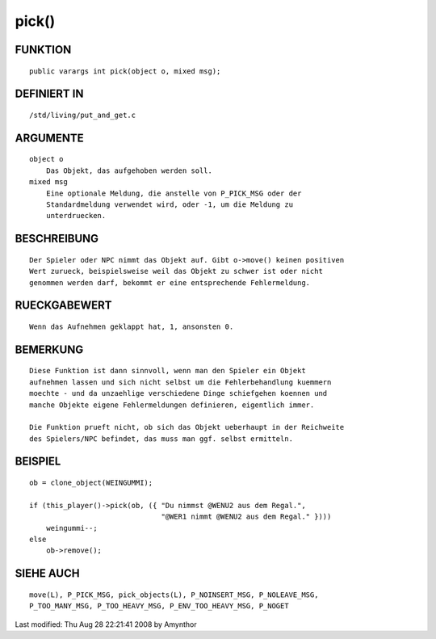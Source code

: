 pick()
======

FUNKTION
--------
::

    public varargs int pick(object o, mixed msg);

DEFINIERT IN
------------
::

    /std/living/put_and_get.c

ARGUMENTE
---------
::

    object o
        Das Objekt, das aufgehoben werden soll.
    mixed msg
        Eine optionale Meldung, die anstelle von P_PICK_MSG oder der
        Standardmeldung verwendet wird, oder -1, um die Meldung zu
        unterdruecken.

BESCHREIBUNG
------------
::

    Der Spieler oder NPC nimmt das Objekt auf. Gibt o->move() keinen positiven
    Wert zurueck, beispielsweise weil das Objekt zu schwer ist oder nicht
    genommen werden darf, bekommt er eine entsprechende Fehlermeldung.

RUECKGABEWERT
-------------
::

    Wenn das Aufnehmen geklappt hat, 1, ansonsten 0.

BEMERKUNG
---------
::

    Diese Funktion ist dann sinnvoll, wenn man den Spieler ein Objekt
    aufnehmen lassen und sich nicht selbst um die Fehlerbehandlung kuemmern
    moechte - und da unzaehlige verschiedene Dinge schiefgehen koennen und
    manche Objekte eigene Fehlermeldungen definieren, eigentlich immer.

    Die Funktion prueft nicht, ob sich das Objekt ueberhaupt in der Reichweite
    des Spielers/NPC befindet, das muss man ggf. selbst ermitteln.

BEISPIEL
--------
::

    ob = clone_object(WEINGUMMI);

    if (this_player()->pick(ob, ({ "Du nimmst @WENU2 aus dem Regal.",
                                   "@WER1 nimmt @WENU2 aus dem Regal." })))
        weingummi--;
    else
        ob->remove();

SIEHE AUCH
----------
::

    move(L), P_PICK_MSG, pick_objects(L), P_NOINSERT_MSG, P_NOLEAVE_MSG,
    P_TOO_MANY_MSG, P_TOO_HEAVY_MSG, P_ENV_TOO_HEAVY_MSG, P_NOGET


Last modified: Thu Aug 28 22:21:41 2008 by Amynthor

